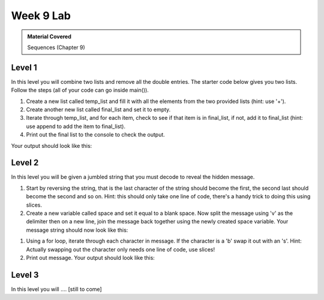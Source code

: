 ..  Copyright (C)  Celine Latulipe.  Permission is granted to copy, distribute
    and/or modify this document under the terms of the GNU Free Documentation
    License, Version 1.3 or any later version published by the Free Software
    Foundation; with Invariant Sections being Forward, Prefaces, and
    Contributor List, no Front-Cover Texts, and no Back-Cover Texts.  A copy of
    the license is included in the section entitled "GNU Free Documentation
    License".

Week 9 Lab
==========

.. admonition:: Material Covered

   Sequences (Chapter 9)


Level 1
-------

In this level you will combine two lists and remove all the double entries. The starter code below gives you two lists. Follow the steps (all of your code can go inside main()).

#. Create a new list called temp_list and fill it with all the elements from the two provided lists (hint: use '+').
#. Create another new list called final_list and set it to empty.
#. Iterate through temp_list, and for each item, check to see if that item is in final_list, if not, add it to final_list (hint: use append to add the item to final_list).

#. Print out the final list to the console to check the output.

Your output should look like this:


.. image:: Figures/Lab9_Level1_output.jpg
   :width: 600
   :align: center



.. activecode:: lab9_level1
       
    ################################################################
    # Student name, ID & lab section
    # Date
    # Lab 9, Level 1
    ################################################################
    
    def main():
        norms_list = ["gas", "toothbrush", "apples", "juice", "chocolate"]
        anitas_list = ["apples", "grapes", "dog food", "gas", "mustard"]


    main()


Level 2
-------

In this level you will be given a jumbled string that you must decode to reveal the hidden message.


#. Start by reversing the string, that is the last character of the string should become the first, the second last should become the second and so on. Hint: this should only take one line of code, there's a handy trick to doing this using slices.

#. Create a new variable called space and set it equal to a blank space. Now split the message using 'v' as the delimiter then on a new line, join the message back together using the newly created space variable. Your message string should now look like this:


.. image:: Figures/Lab9_Level2_partway.jpg
   :width: 300
   :align: center


#. Using a for loop, iterate through each character in message. If the character is a 'b' swap it out with an 's'. Hint: Actually swapping out the character only needs one line of code, use slices!

#. Print out message. Your output should look like this:

.. image:: Figures/Lab9_Level2_final.jpg
   :width: 300
   :align: center


.. activecode:: lab9_level2
    
    ################################################################
    # Student name, ID & lab section
    # Date
    # Lab 9, Level 2
    ################################################################
   

    def main():
        message = "tnedutbvbuoidutbvavekilvgniydutbvtratb"

    main()  




Level 3
-------
In this level you will .... [still to come]

.. activecode:: lab9_level3   

    ################################################################
    # Student name, ID & lab section
    # Date
    # Lab 9, Level 3
    ################################################################





